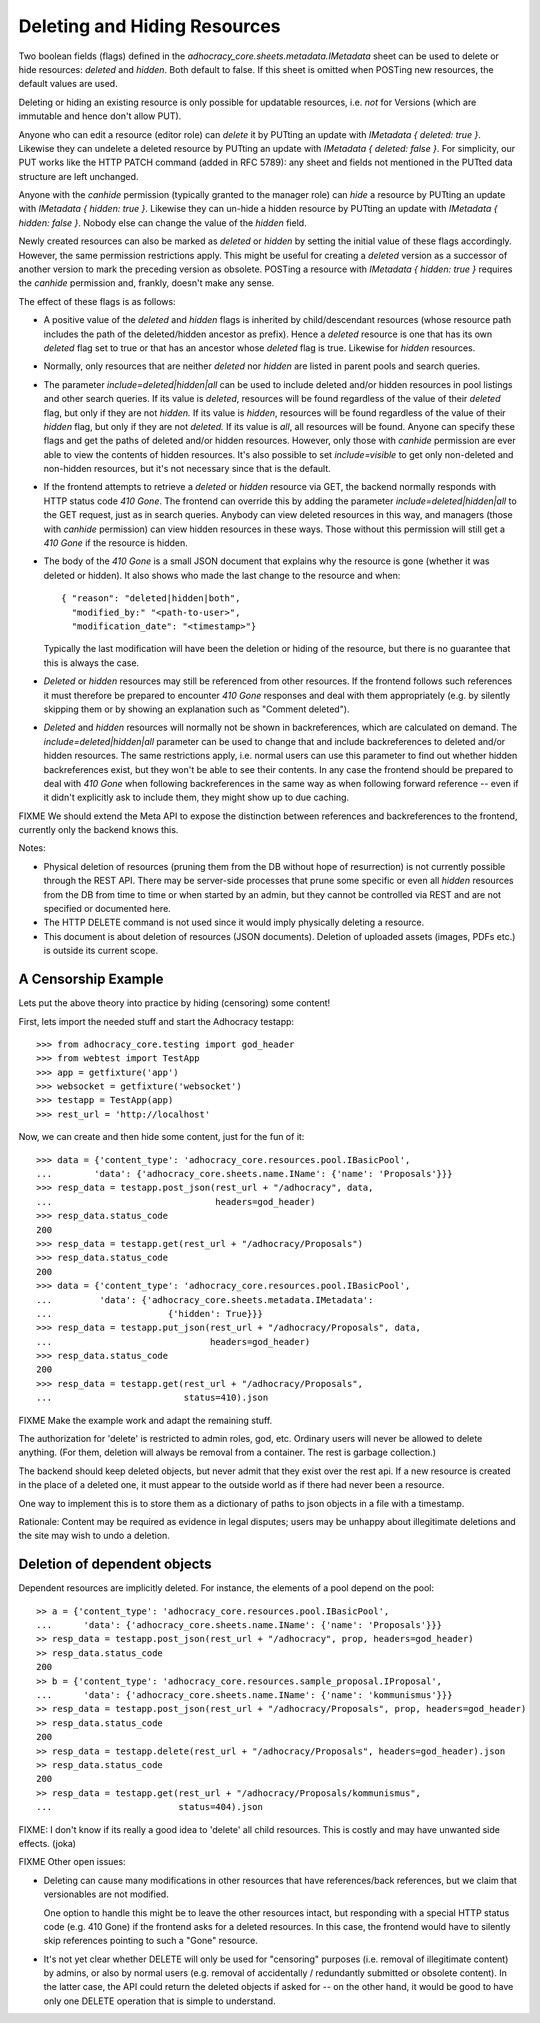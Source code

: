 Deleting and Hiding Resources
=============================

Two boolean fields (flags) defined in the
*adhocracy_core.sheets.metadata.IMetadata* sheet can be used to delete or
hide resources: *deleted* and *hidden*. Both default to false. If this sheet
is omitted when POSTing new resources, the default values are used.

Deleting or hiding an existing resource is only possible for updatable
resources, i.e. *not* for Versions (which are immutable and hence don't
allow PUT).

Anyone who can edit a resource (editor role) can *delete* it by PUTting an
update with *IMetadata { deleted: true }*. Likewise they can undelete a
deleted resource by PUTting an update with *IMetadata { deleted: false
}*. For simplicity, our PUT works like the HTTP PATCH command (added in RFC
5789): any sheet and fields not mentioned in the PUTted data structure are
left unchanged.

Anyone with the *canhide* permission (typically granted to the manager role)
can *hide* a resource by PUTting an update with *IMetadata { hidden: true }*.
Likewise they can un-hide a hidden resource by PUTting an update with
*IMetadata { hidden: false }*. Nobody else can change the value of the
*hidden* field.

Newly created resources can also be marked as *deleted* or *hidden* by
setting the initial value of these flags accordingly. However,
the same permission restrictions apply. This might be useful for creating a
*deleted* version as a successor of another version to mark the preceding
version as obsolete. POSTing a resource with *IMetadata { hidden: true }*
requires the *canhide* permission and, frankly, doesn't make any sense.

The effect of these flags is as follows:

* A positive value of the *deleted* and *hidden* flags is inherited by
  child/descendant resources (whose resource path includes the path of the
  deleted/hidden ancestor as prefix). Hence a *deleted* resource is one
  that has its own *deleted* flag set to true or that has an ancestor whose
  *deleted* flag is true. Likewise for *hidden* resources.
* Normally, only resources that are neither *deleted* nor *hidden* are
  listed in parent pools and  search queries.
* The parameter *include=deleted|hidden|all* can be used to include
  deleted and/or hidden resources in pool listings and other search queries.
  If its value is *deleted*, resources will be found regardless of the value
  of their *deleted* flag, but only if they are not *hidden.* If its value is
  *hidden*, resources will be found regardless of the value of their *hidden*
  flag, but only if they are not *deleted.* If its value is *all*, all
  resources will be found. Anyone can specify these flags and get the paths
  of deleted and/or hidden resources. However, only those with *canhide*
  permission are ever able to view the contents of hidden resources.
  It's also possible to set *include=visible* to get only non-deleted and
  non-hidden resources, but it's not necessary since that is the default.
* If the frontend attempts to retrieve a *deleted* or *hidden* resource via
  GET, the backend normally responds with HTTP status code *410 Gone*. The
  frontend can override this by adding the parameter
  *include=deleted|hidden|all* to the GET request, just as in search queries.
  Anybody can view deleted resources in this way, and managers (those with
  *canhide* permission) can view hidden resources in these ways. Those
  without this permission will still get a *410 Gone* if the resource is
  hidden.
* The body of the *410 Gone* is a small JSON document that explains why the
  resource is gone (whether it was deleted or hidden). It also shows who
  made the last change to the resource and when::

      { "reason": "deleted|hidden|both",
        "modified_by:" "<path-to-user>",
        "modification_date": "<timestamp>"}

  Typically the last modification will have been the deletion or hiding of
  the resource, but there is no guarantee that this is always the case.
* *Deleted* or *hidden* resources may still be referenced from other
  resources. If the frontend follows such references it must therefore
  be prepared to encounter *410 Gone* responses and deal with them
  appropriately (e.g. by silently skipping them or by showing an
  explanation such as "Comment deleted").
* *Deleted* and *hidden* resources will normally not be shown in
  backreferences, which are calculated on demand. The
  *include=deleted|hidden|all* parameter can be used to change that and
  include backreferences to deleted and/or hidden resources. The same
  restrictions apply, i.e. normal users can use this parameter to find out
  whether hidden backreferences exist, but they won't be able to see their
  contents. In any case the frontend should be prepared to deal with
  *410 Gone* when following backreferences in the same way as when
  following forward reference -- even if it didn't explicitly ask to include
  them, they might show up to due caching.

FIXME We should extend the Meta API to expose the distinction between
references and backreferences to the frontend, currently only the backend
knows this.

Notes:

* Physical deletion of resources (pruning them from the DB without hope of
  resurrection) is not currently possible through the REST API. There may be
  server-side processes that prune some specific or even all *hidden*
  resources from the DB from time to time or when started by an admin, but
  they cannot be controlled via REST and are not specified or documented
  here.
* The HTTP DELETE command is not used since it would imply physically
  deleting a resource.
* This document is about deletion of resources (JSON documents). Deletion
  of uploaded assets (images, PDFs etc.) is outside its current scope.


A Censorship Example
--------------------

Lets put the above theory into practice by hiding (censoring) some content!

First, lets import the needed stuff and start the Adhocracy testapp::

    >>> from adhocracy_core.testing import god_header
    >>> from webtest import TestApp
    >>> app = getfixture('app')
    >>> websocket = getfixture('websocket')
    >>> testapp = TestApp(app)
    >>> rest_url = 'http://localhost'

Now, we can create and then hide some content, just for the fun of it::

    >>> data = {'content_type': 'adhocracy_core.resources.pool.IBasicPool',
    ...        'data': {'adhocracy_core.sheets.name.IName': {'name': 'Proposals'}}}
    >>> resp_data = testapp.post_json(rest_url + "/adhocracy", data,
    ...                               headers=god_header)
    >>> resp_data.status_code
    200
    >>> resp_data = testapp.get(rest_url + "/adhocracy/Proposals")
    >>> resp_data.status_code
    200
    >>> data = {'content_type': 'adhocracy_core.resources.pool.IBasicPool',
    ...         'data': {'adhocracy_core.sheets.metadata.IMetadata':
    ...                      {'hidden': True}}}
    >>> resp_data = testapp.put_json(rest_url + "/adhocracy/Proposals", data,
    ...                              headers=god_header)
    >>> resp_data.status_code
    200
    >>> resp_data = testapp.get(rest_url + "/adhocracy/Proposals",
    ...                         status=410).json

FIXME Make the example work and adapt the remaining stuff.

The authorization for 'delete' is restricted to admin roles, god, etc.
Ordinary users will never be allowed to delete anything.  (For them,
deletion will always be removal from a container.  The rest is garbage
collection.)

The backend should keep deleted objects, but never admit that they
exist over the rest api.  If a new resource is created in the place of
a deleted one, it must appear to the outside world as if there had
never been a resource.

One way to implement this is to store them as a dictionary of paths to
json objects in a file with a timestamp.

Rationale: Content may be required as evidence in legal disputes;
users may be unhappy about illegitimate deletions and the site may
wish to undo a deletion.

Deletion of dependent objects
-----------------------------

Dependent resources are implicitly deleted.  For instance, the
elements of a pool depend on the pool::

    >> a = {'content_type': 'adhocracy_core.resources.pool.IBasicPool',
    ...      'data': {'adhocracy_core.sheets.name.IName': {'name': 'Proposals'}}}
    >> resp_data = testapp.post_json(rest_url + "/adhocracy", prop, headers=god_header)
    >> resp_data.status_code
    200
    >> b = {'content_type': 'adhocracy_core.resources.sample_proposal.IProposal',
    ...      'data': {'adhocracy_core.sheets.name.IName': {'name': 'kommunismus'}}}
    >> resp_data = testapp.post_json(rest_url + "/adhocracy/Proposals", prop, headers=god_header)
    >> resp_data.status_code
    200
    >> resp_data = testapp.delete(rest_url + "/adhocracy/Proposals", headers=god_header).json
    >> resp_data.status_code
    200
    >> resp_data = testapp.get(rest_url + "/adhocracy/Proposals/kommunismus",
    ...                        status=404).json

FIXME: I don't know if its really a good idea to 'delete' all child
resources. This is costly and may have unwanted side effects. (joka)

FIXME Other open issues:

* Deleting can cause many modifications in other resources that have
  references/back references, but we claim that versionables are not modified.

  One option to handle this might be to leave the other resources intact,
  but responding with a special HTTP status code (e.g. 410 Gone) if the
  frontend asks for a deleted resources. In this case, the frontend would have
  to silently skip references pointing to such a "Gone" resource.

* It's not yet clear whether DELETE will only be used for "censoring"
  purposes (i.e. removal of illegitimate content) by admins, or also by normal
  users (e.g. removal of accidentally / redundantly submitted or
  obsolete content). In the latter case, the API could return the deleted
  objects if asked for -- on the other hand, it would be good to have only
  one DELETE operation that is simple to understand.
